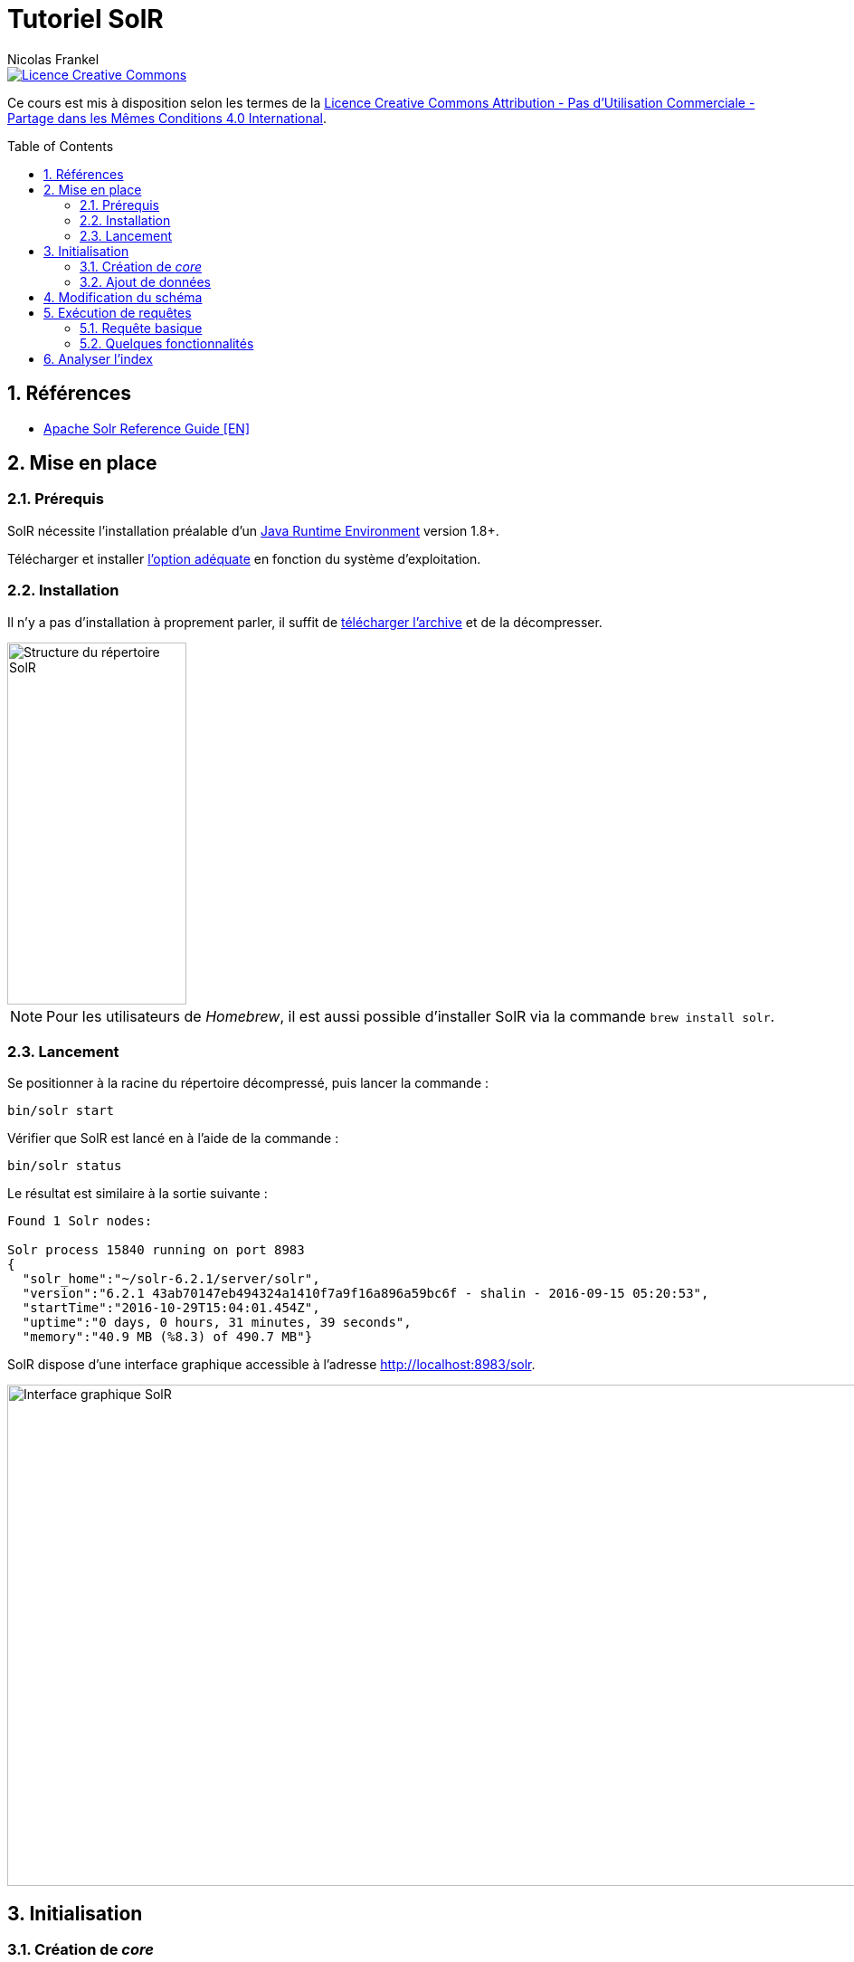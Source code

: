 = Tutoriel SolR
Nicolas Frankel
:doctype: article
:encoding: utf-8
:lang: fr
:toc:
:toc-placement!:
:sectanchors:
:numbered:
:icons: font
:imagesdir: images

image::https://i.creativecommons.org/l/by-nc-sa/4.0/88x31.png[Licence Creative Commons, link="http://creativecommons.org/licenses/by-nc-sa/4.0/"]

Ce cours est mis à disposition selon les termes de la http://creativecommons.org/licenses/by-nc-sa/4.0/[Licence Creative Commons Attribution - Pas d’Utilisation Commerciale - Partage dans les Mêmes Conditions 4.0 International].

toc::[]

== Références

* https://cwiki.apache.org/confluence/display/solr/Apache+Solr+Reference+Guide[Apache Solr Reference Guide [EN\]^]

== Mise en place

=== Prérequis

SolR nécessite l'installation préalable d'un https://cwiki.apache.org/confluence/display/solr/Installing+Solr#InstallingSolr-GotJava?[Java Runtime Environment^] version 1.8+.

Télécharger et installer http://www.oracle.com/technetwork/java/javase/downloads/index.html[l'option adéquate^] en fonction du système d'exploitation.

=== Installation

Il n'y a pas d'installation à proprement parler, il suffit de https://lucene.apache.org/solr/mirrors-solr-latest-redir.html[télécharger l'archive^] et de la décompresser.

image::directory-structure.png[Structure du répertoire SolR,198,400,align="center"]

[NOTE]
====
Pour les utilisateurs de _Homebrew_, il est aussi possible d'installer SolR via la commande `brew install solr`.
====

=== Lancement

Se positionner à la racine du répertoire décompressé, puis lancer la commande :

[source,bash]
----
bin/solr start
----

Vérifier que SolR est lancé en à l'aide de la commande :

[source,bash]
----
bin/solr status
----

Le résultat est similaire à la sortie suivante :

----
Found 1 Solr nodes: 

Solr process 15840 running on port 8983
{
  "solr_home":"~/solr-6.2.1/server/solr",
  "version":"6.2.1 43ab70147eb494324a1410f7a9f16a896a59bc6f - shalin - 2016-09-15 05:20:53",
  "startTime":"2016-10-29T15:04:01.454Z",
  "uptime":"0 days, 0 hours, 31 minutes, 39 seconds",
  "memory":"40.9 MB (%8.3) of 490.7 MB"}
----

SolR dispose d'une interface graphique accessible à l'adresse http://localhost:8983/solr[http://localhost:8983/solr^].

image::solr-ui.png[Interface graphique SolR,980,554,align="center"]

== Initialisation

=== Création de _core_

Sur l'écran précédent, il est mentionné qu'il n'y a pas de _core_: un _core_ est l'emplacement de stockage de l'index. Avant toute manipulation, il est nécessaire d'initialiser cet index.

[source,bash]
----
bin/solr create -c films
----

Le résultat attendu doit être le suivant :

----
Creating new core 'films' using command:
http://localhost:8983/solr/admin/cores?action=CREATE&name=films&instanceDir=films

{
  "responseHeader":{
    "status":0,
    "QTime":1005},
  "core":"films"}
----

Il est possible de vérifier le succès de l'opération:

1. dans le système de fichiers: `server/solr/films`
1. dans http://localhost:8983/solr/#/~cores/films[l'interface graphique^]

=== Ajout de données

Le _core_ créé précédemment est vide et est donc inutile. Pour aller plus loin, il est nécessaire d'aller d'ajouter des données. Il existe plusieurs sources de données exemple, utilisons l'une d'entre elles avec l'outil fourni:

[source,bash]
----
bin/post -c films example/films/films.json
----

Le résultat doit être semblable au suivant :

----
java -classpath ~/solr-6.2.1/dist/solr-core-6.2.1.jar -Dauto=yes -Dc=films -Ddata=files org.apache.solr.util.SimplePostTool ../example/films/films.json
SimplePostTool version 5.0.0
Posting files to [base] url http://localhost:8983/solr/films/update...
Entering auto mode. File endings considered are xml,json,jsonl,csv,pdf,doc,docx,ppt,pptx,xls,xlsx,odt,odp,ods,ott,otp,ots,rtf,htm,html,txt,log
POSTing file films.json (application/json) to [base]/json/docs
SimplePostTool: WARNING: Solr returned an error #400 (Bad Request) for url: http://localhost:8983/solr/films/update/json/docs
SimplePostTool: WARNING: Response: {"responseHeader":{"status":400,"QTime":109},"error":{"metadata":["error-class","org.apache.solr.common.SolrException","root-error-class","java.lang.NumberFormatException"],"msg":"ERROR: [doc=/en/quien_es_el_senor_lopez] Error adding field 'name'='¿Quién es el señor López?' msg=For input string: \"¿Quién es el señor López?\"","code":400}}
SimplePostTool: WARNING: IOException while reading response: java.io.IOException: Server returned HTTP response code: 400 for URL: http://localhost:8983/solr/films/update/json/docs
1 files indexed.
COMMITting Solr index changes to http://localhost:8983/solr/films/update...
Time spent: 0:00:00.271
----

== Modification du schéma

Dans cette version de SolR, le schéma est créé lors du premier ajout de données en inférant les champs et leur type. L'erreur précédente provient d'un décalage entre le type du premier élément pour le champ `name` dans le fichier d'exemple et le type des éléments suivants.

Vérifier le type du champ `name` à l'aide de http://localhost:8983/solr/#/films/schema?field=name[l'interface graphique^]. Cette information est également disponible dans le fichier de configuration.

[source,xml]
.server/solr/films/conf/managed-schema
----
<field name="name" type="tdoubles"/>
----

[source,json]
.example/films/films.json
----
{
  "id": "/en/quien_es_el_senor_lopez",
  "directed_by": [
    "Luis Mandoki"
  ],
  "genre": [
    "Documentary film"
  ],
  "name": "\u00bfQui\u00e9n es el se\u00f1or L\u00f3pez?"
}
----

[NOTE]
====
L'ajout d'entrées dans l'index est séquentiel. Vérifier que les entrées précédentes du fichier sont bien compatibles avec le type `tdoubles`.
====

Pour modifier le schéma, deux options sont possibles :

1. Editer le fichier `server/solr/films/conf/managed-schema`. Il est alors nécessaire de redémarrer le serveur pour prendre en compte les modifications. De plus, l'accès au système de fichiers n'est généralement pas autorisé.
1. Exécuter un appel l'https://cwiki.apache.org/confluence/display/solr/Schema+API[API de gestion de schéma^]

En utilisant l'une des deux méthodes proposées, de préférence la seconde, modifier le type du champ `name` en `text_general`.

Retenter alors l'indexation comme ci-dessus. Le résultat doit maintenant être différent :

----
java -classpath ~/solr-6.2.1/dist/solr-core-6.2.1.jar -Dauto=yes -Dc=films -Ddata=files org.apache.solr.util.SimplePostTool ../example/films/films.json
SimplePostTool version 5.0.0
Posting files to [base] url http://localhost:8983/solr/films/update...
Entering auto mode. File endings considered are xml,json,jsonl,csv,pdf,doc,docx,ppt,pptx,xls,xlsx,odt,odp,ods,ott,otp,ots,rtf,htm,html,txt,log
POSTing file films.json (application/json) to [base]/json/docs
1 files indexed.
COMMITting Solr index changes to http://localhost:8983/solr/films/update...
Time spent: 0:00:00.471
----

## Exécution de requêtes

L'exécution de requêtes se fait par l'intermédiaire d'une https://cwiki.apache.org/confluence/display/solr/JSON+Request+API[API REST^].

Afin d'expérimenter avec celle-ci, il est possible d'utiliser : 

* La commande `curl` (systèmes *Nix)
* L'http://localhost:8983/solr/#/films/query[interface graphique^]. Celle-ci génère également l'URL complète.
* https://www.getpostman.com/[Postman^]

[TIP]
====
L'utilisation de Postman est recommandé : il s'agit d'une application qui permet d'exécuter des appels REST et de les sauvegarder pour un usage futur. Elle permet également d'exporter chaque requête en tant qu'URL (comme pour l'interface SolR).
====

### Requête basique

Exécuter la requête suivante :

[source,bash]
----
curl 'http://localhost:8983/solr/films/select?indent=on&q=*:*&wt=json'
----

Analyser la réponse retournée :

* Le nombre d'éléments de la réponse
* Le nombre d'éléments totaux
* La différence entre la structure de la réponse et la structure du fichier JSON original (`example/films/films.json`)

### Quelques fonctionnalités

Limite des champs de résultat:: // TODO
Limite du nombre d'éléments:: Par défaut, le nombre d'éléments retournés est de 10. Cette valeur par défaut peut être modifiée à l'aide du paramètre `rows`.
+
Limiter le résultat à 12 éléments.
// http://localhost:8983/solr/films/select?q=*:*&rows=12
Tri:: L'ensemble des éléments retournés peut être trié en utilisant le paramètre `sort` avec le nom du champ et `asc`/`desc`.
+
Trier les résultats par ordre inverse de leur `name`.
// http://localhost:8983/solr/films/select?q=*:*&sort=name%20desc
Terme de recherche:: Le paramètre de requête est `q=\*:*`. Ce paramètre indique que la `q`(_uery_) est `\*:*`. Le premier caractère joker est le champ de recherche, le second le terme de recherche. Si aucun champ n'est spécifié, la recherche s'effectue dans le champ par défaut `\_text_`.
+
Limiter les résultats aux éléments comprenant le terme "john".
// http://localhost:8983/solr/films/select?q=john
+
Effectuer la même requête mais en limitant le terme au champ `name`. Comparer les résultats.
// http://localhost:8983/solr/films/select?q=name:john
Opérateurs booléens:: Le paramètre `q` accepte la combinaison de termes via les opérateurs booléens `AND` et `OR`. Cette combinaison peut être appliquée que le terme s'applique à un champ ou non.
+
1. Limiter les résultats aux éléments comprenant le terme "john" et "thriller".
// http://localhost:8983/solr/films/select?q=john%20AND%20thriller
1. Puis, exécuter une nouvelle requête en limitant les résultats comportant les termes "fun" dans le champ `name` et "Comedy" dans le champ `genre`.
// http://localhost:8983/solr/films/select?q=name:fun%20AND%20genre:Comedy
Recherche à facettes:: La https://fr.wikipedia.org/wiki/Recherche_%C3%A0_facettes[recherche à facettes^] permet d'implémenter la fonctionnalité "classique" de recherche par catégorie dans les sites d'e-commerce, par exemple par couleur. Si l'on adopte un point de vue SQL, il s'agit de la combinaison de commandes `GROUP BY` et `COUNT`.
+
Pour effectuer une recherche à facettes, utiliser les paramètres suivants :
+
    * `facet`
    * `facet.field` avec comme valeur le champ sur lequel doit s'exercer la facette
+
Exécuter une recherche à facettes sur le champ `genre`. Analyser la structure du résultat retourné.
// http://localhost:8983/solr/films/select?facet.field=directed_by&facet=on&q=*:*
+
[TIP]
====
Pour ajouter une facette à _chaque_ requête, il est possible d'utiliser l'https://cwiki.apache.org/confluence/display/solr/Request+Parameters+API[API de paramètres de requête^].
====
Balisage:: La fonctionnalité de balisage permet de retourner une structure comportant déjà des balises autour des termes de recherche dans les résultats. Il suffit d'ajouter les paramètres :
+
    * `hl=true`
    * `hl.fl` avec pour valeur le nom du champ qui doit recevoir le balisage
+
Par défaut, la balise est `<em>` mais il est possible de personnaliser le balisage avec les paramètres respectifs `hl.simple.pre` pour la balise de début et `hl.simple.post` pour la balise de fin.
+
Exécuter à nouveau la requête sur le terme "john" dans le champ `name` en activant cette fois le balisage sur ce champ. Analyse la structure du résultat.
// http://localhost:8983/solr/films/select?q=name:john&hl=true&hl.fl=name

## Analyser l'index

En utilisant le paramètre précédent, chercher les films dont un des _genre_ est "thriller". Quel est le résultat?

Champs multi-valués:: l